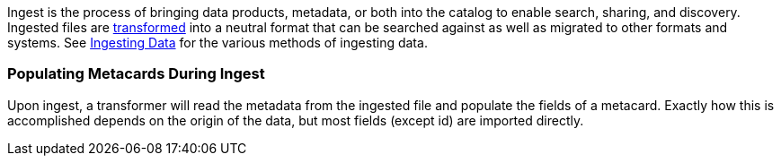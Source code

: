 
Ingest is the process of bringing data products, metadata, or both into the catalog to enable search, sharing, and discovery.
Ingested files are <<_transformers,transformed>> into a neutral format that can be searched against as well as migrated to other formats and systems.
See <<_ingesting_data, Ingesting Data>> for the various methods of ingesting data.

=== Populating Metacards During Ingest

Upon ingest, a transformer will read the metadata from the ingested file and populate the fields of a metacard.
Exactly how this is accomplished depends on the origin of the data, but most fields (except id) are imported directly.
